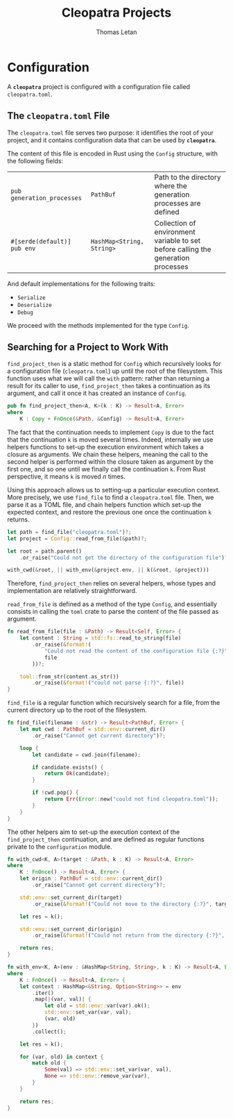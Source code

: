 #+TITLE: Cleopatra Projects
#+AUTHOR: Thomas Letan
#+HTML_LINK_UP: ../cleopatra-crate.html

* Configuration

#+BEGIN_SRC rust :tangle src/configuration.rs :noweb yes :exports none
use std::path::{Path, PathBuf};
use std::collections::HashMap;
use serde::{Serialize, Deserialize};
use crate::error::{Error, Raise};

<<gen-rust-struct(pub='t, name="Config", fields=conf-fields, derive=conf-derive)>>

impl Config {
  <<config-impl>>
}

<<helpers>>
#+END_SRC

A *~cleopatra~* project is configured with a configuration file called
~cleopatra.toml~.

** The ~cleopatra.toml~ File

The ~cleopatra.toml~ file serves two purpose: it identifies the root of your
project, and it contains configuration data that can be used by *~cleopatra~*.

The content of this file is encoded in Rust using the =Config= structure, with
the following fields:

#+NAME: conf-fields
| ~pub generation_processes~  | ~PathBuf~                 | Path to the directory where the generation processes are defined                  |
| ~#[serde(default)] pub env~ | ~HashMap<String, String>~ | Collection of environment variable to set before calling the generation processes |

And default implementations for the following traits:

#+NAME: conf-derive
- ~Serialize~
- ~Deserialize~
- ~Debug~

We proceed with the methods implemented for the type =Config=.

** Searching for a Project to Work With

#+BEGIN_SRC rust :noweb-ref config-impl :exports none :noweb yes
<<find-project-proto>> {
  <<find-project-body>>
}
#+END_SRC

=find_project_then= is a static method for =Config= which recursively looks for
a configuration file (~cleopatra.toml~) up until the root of the
filesystem. This function uses what we will call the ~with~ pattern: rather than
returning a result for its caller to use, =find_project_then= takes a
continuation as its argument, and call it once it has created an instance of
=Config=.

#+BEGIN_SRC rust :noweb-ref find-project-proto
pub fn find_project_then<A, K>(k : K) -> Result<A, Error>
where
    K : Copy + FnOnce(&Path, &Config) -> Result<A, Error>
#+END_SRC

#+BEGIN_NOTE
The fact that the continuation needs to implement =Copy= is due to the fact
that the continuation ~k~ is moved several times. Indeed, internally we use
helpers functions to set-up the execution environment which takes a closure as
arguments. We chain these helpers, meaning the call to the second helper is
performed within the closure taken as argument by the first one, and so one
until we finally call the continuation ~k~. From Rust perspective, it means ~k~
is moved \( n \) times.
#+END_NOTE

Using this approach allows us to setting-up a particular execution context. More
precisely, we use =find_file= to find a ~cleopatra.toml~ file.  Then, we parse
it as a TOML file, and chain helpers function which set-up the expected context,
and restore the previous one once the continuation ~k~ returns.

#+BEGIN_SRC rust :noweb-ref find-project-body
let path = find_file("cleopatra.toml")?;
let project = Config::read_from_file(&path)?;

let root = path.parent()
    .or_raise("Could not get the directory of the configuration file")?;

with_cwd(&root, || with_env(&project.env, || k(&root, &project)))
#+END_SRC

Therefore, =find_project_then= relies on several helpers, whose types and
implementation are relatively straightforward.

=read_from_file= is defined as a method of the type =Config=, and essentially
consists in calling the ~toml~ crate to parse the content of the file passed as
argument.

#+BEGIN_SRC rust :noweb-ref config-impl
fn read_from_file(file : &Path) -> Result<Self, Error> {
    let content : String = std::fs::read_to_string(file)
        .or_raise(&format!(
            "Could not read the content of the configuration file {:?}",
            file
        ))?;

    toml::from_str(content.as_str())
        .or_raise(&format!("could not parse {:?}", file))
}
#+END_SRC

=find_file= is a regular function which recursively search for a file, from the
current directory up to the root of the filesystem.

#+BEGIN_SRC rust :noweb-ref helpers :noweb yes
fn find_file(filename : &str) -> Result<PathBuf, Error> {
    let mut cwd : PathBuf = std::env::current_dir()
        .or_raise("Cannot get current directory")?;

    loop {
        let candidate = cwd.join(filename);

        if candidate.exists() {
            return Ok(candidate);
        }

        if !cwd.pop() {
            return Err(Error::new("could not find cleopatra.toml"));
        }
    }
}
#+END_SRC

The other helpers aim to set-up the execution context of the =find_project_then=
continuation, and are defined as regular functions private to the
~configuration~ module.

#+BEGIN_SRC rust :noweb-ref helpers :noweb yes
fn with_cwd<K, A>(target : &Path, k : K) -> Result<A, Error>
where
    K : FnOnce() -> Result<A, Error> {
    let origin : PathBuf = std::env::current_dir()
        .or_raise("Cannot get current directory")?;

    std::env::set_current_dir(target)
        .or_raise(&format!("Could not move to the directory {:?}", target))?;

    let res = k();

    std::env::set_current_dir(origin)
        .or_raise(&format!("Could not return from the directory {:?}", target))?;

    return res;
}
#+END_SRC

#+BEGIN_SRC rust :noweb-ref helpers :noweb yes
fn with_env<K, A>(env : &HashMap<String, String>, k : K) -> Result<A, Error>
where
    K : FnOnce() -> Result<A, Error> {
    let context : HashMap<&String, Option<String>> = env
        .iter()
        .map(|(var, val)| {
            let old = std::env::var(var).ok();
            std::env::set_var(var, val);
            (var, old)
        })
        .collect();

    let res = k();

    for (var, old) in context {
        match old {
            Some(val) => std::env::set_var(var, val),
            None => std::env::remove_var(var),
        }
    }

    return res;
}
#+END_SRC
